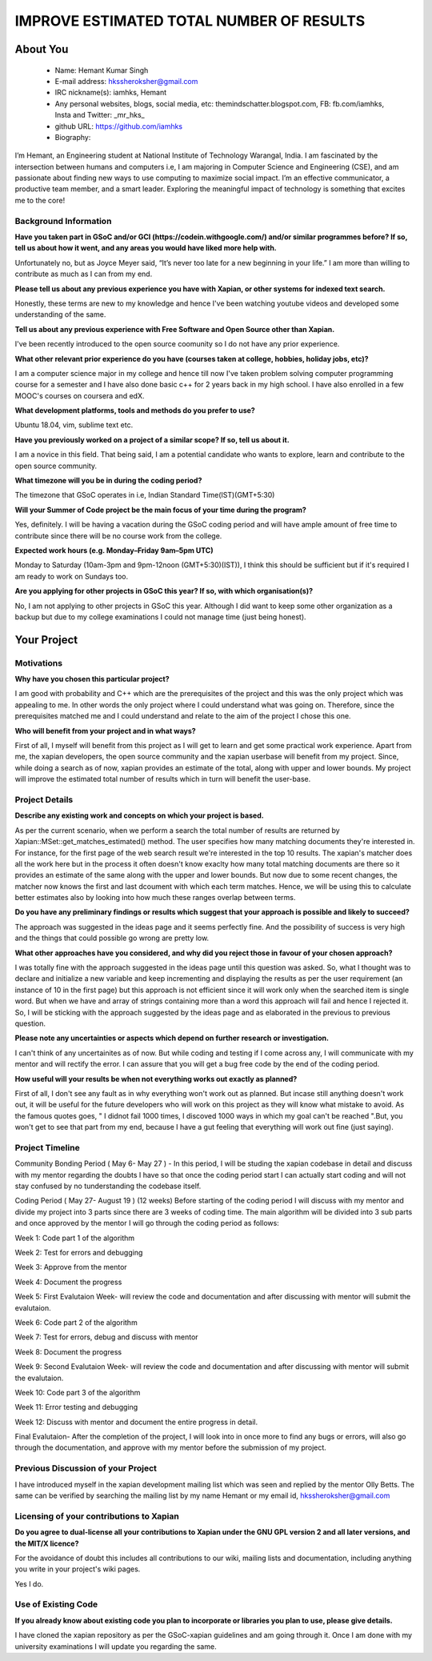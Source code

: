 .. This document is written in reStructuredText, a simple and unobstrusive
.. markup language.  For an introductiont to reStructuredText see:
.. 
.. https://www.sphinx-doc.org/en/master/usage/restructuredtext/basics.html
.. 
.. Lines like this which start with `.. ` are comments which won't appear
.. in the generated output.
.. 
.. To apply for a GSoC project with Xapian, please fill in the template below.
.. Placeholder text for where you're expected to write something says "FILLME"
.. - search for this in the generated PDF to check you haven't missed anything.
.. 
.. See our GSoC Project Ideas List for some suggested project ideas:
.. https://trac.xapian.org/wiki/GSoCProjectIdeas
..
.. You are also most welcome to propose a project based on your own ideas.
.. 
.. From experience the best proposals are ones that are discussed with us and
.. improved in response to feedback.  You can share draft applications with
.. us by forking the git repository containing this file, filling in where
.. it says "FILLME", committing your changes and pushing them to your fork,
.. then opening a pull request to request us to review your draft proposal.
.. You can do this even before applications officially open.
.. 
.. IMPORTANT: Your application is only valid is you upload a PDF of your
.. proposal to the GSoC website at https://summerofcode.withgoogle.com/ - you
.. can generate a PDF of this proposal using "make pdf".  You can update the
.. PDF proposal right up to the deadline by just uploading a new file, so don't
.. leave it until the last minute to upload a version.  The deadline is
.. strictly enforced by Google, with no exceptions no matter how creative your
.. excuse.
.. 
.. If there is additional information which we haven't explicitly asked for
.. which you think is relevant, feel free to include it. For instance, since
.. work on Xapian often draws on academic research, it's important to cite
.. suitable references both to support any position you take (such as
.. 'algorithm X is considered to perform better than algorithm Y') and to show
.. which ideas underpin your project, and how you've had to develop them
.. further to make them practical for Xapian.
.. 
.. You're welcome to include diagrams or other images if you think they're
.. helpful - for how to do this see:
.. https://www.sphinx-doc.org/en/master/usage/restructuredtext/basics.html#images
.. 
.. Please take care to address all relevant questions - attention to detail
.. is important when working with computers!
.. 
.. If you have any questions, feel free to come and chat with us on IRC, or
.. send a mail to the mailing lists.  To answer a very common question, it's
.. the mentors who between them decide which proposals to accept - Google just
.. tell us HOW MANY we can accept (and they tell us that AFTER student
.. applications close).
.. 
.. Here are some useful resources if you want some tips on putting together a
.. good application:
.. 
.. "Writing a Proposal" from the GSoC Student Guide:
.. https://google.github.io/gsocguides/student/writing-a-proposal
.. 
.. "How to write a kick-ass proposal for Google Summer of Code":
.. https://teom.wordpress.com/2012/03/01/how-to-write-a-kick-ass-proposal-for-google-summer-of-code/

=========================================
IMPROVE ESTIMATED TOTAL NUMBER OF RESULTS
=========================================

About You
=========

 * Name: Hemant Kumar Singh     

 * E-mail address: hkssheroksher@gmail.com

 * IRC nickname(s): iamhks, Hemant

 * Any personal websites, blogs, social media, etc: themindschatter.blogspot.com, FB: fb.com/iamhks, Insta and Twitter: _mr_hks_

 * github URL: https://github.com/iamhks

 * Biography: 

.. Tell us a bit about yourself.

I’m Hemant, an Engineering student at National Institute of Technology Warangal, India.
I am fascinated by the intersection between humans and computers i.e, I am majoring in Computer Science and Engineering (CSE), and am passionate about finding new ways to use computing to maximize social impact. I’m an effective communicator, a productive team member, and a smart leader. Exploring the meaningful impact of technology is something that excites me to the core!

Background Information
----------------------



.. The answers to these questions help us understand you better, so that we can
.. help ensure you have an appropriately scoped project and match you up with a
.. suitable mentor or mentors.  So please be honest - it's OK if you don't have
.. much experience, but it's a problem if we aren't aware of that and propose
.. an overly ambitious project.

**Have you taken part in GSoC and/or GCI (https://codein.withgoogle.com/) and/or
similar programmes before?  If so, tell us about how it went, and any areas you
would have liked more help with.**

Unfortunately no, but as Joyce Meyer said, “It’s never too late for a new beginning in your life.” I am more than willing to contribute as much as I can from my end.

**Please tell us about any previous experience you have with Xapian, or other
systems for indexed text search.**

Honestly, these terms are new to my knowledge and hence I've been watching youtube videos and developed some understanding of the same.

**Tell us about any previous experience with Free Software and Open Source
other than Xapian.**

I've been recently introduced to the open source coomunity so I do not have any prior experience.

**What other relevant prior experience do you have (courses taken at college,
hobbies, holiday jobs, etc)?**

I am a computer science major in my college and hence till now I've taken problem solving computer programming course for a semester and I have also done basic c++ for 2 years back in my high school. I have also enrolled in a few MOOC's courses on coursera and edX.

**What development platforms, tools and methods do you prefer to use?**

Ubuntu 18.04, vim, sublime text etc.

**Have you previously worked on a project of a similar scope?  If so, tell us
about it.**

I am a novice in this field. That being said, I am a potential candidate who wants to explore, learn and contribute to the open source community.

**What timezone will you be in during the coding period?**

The timezone that GSoC operates in i.e, Indian Standard Time(IST)(GMT+5:30)

**Will your Summer of Code project be the main focus of your time during the
program?**

Yes, definitely. I will be having a vacation during the GSoC coding period and will have ample amount of free time to contribute since there will be no course work from the college.

**Expected work hours (e.g. Monday–Friday 9am–5pm UTC)**

Monday to Saturday (10am-3pm and 9pm-12noon (GMT+5:30)(IST)), I think this should be sufficient but if it's required I am ready to work on Sundays too. 

**Are you applying for other projects in GSoC this year?  If so, with which
organisation(s)?**

.. We understand students sometimes want to apply to more than one org and
.. we don't have a problem with that, but it's helpful if we're aware of it
.. so that we know how many backup choices we might need.

No, I am not applying to other projects in GSoC this year. Although I did want to keep some other organization as a backup but due to my college examinations I could not manage time (just being honest).

Your Project
============

Motivations
-----------

**Why have you chosen this particular project?**

I am good with probability and C++ which are the prerequisites of the project and this was the only project which was appealing to me. In other words the only project where I could understand what was going on. Therefore, since the prerequisites matched me and I could understand and relate to the aim of the project I chose this one.

**Who will benefit from your project and in what ways?**

.. For example, think about the likely user-base, what they currently have to
.. do and how your project will improve things for them.

First of all, I myself will benefit from this project as I will get to learn and get some practical work experience. Apart from me, the xapian developers, the open source community and the xapian userbase will benefit from my project. Since, while doing a search as of now, xapian provides an estimate of the total, along with upper and lower bounds. My project will improve the estimated total number of results which in turn will benefit the user-base.

Project Details
---------------

.. Please go into plenty of detail in this section.

**Describe any existing work and concepts on which your project is based.**

As per the current scenario, when we perform a search the total number of results are returned by Xapian::MSet::get_matches_estimated() method. The user specifies how many matching documents they're interested in. For instance, for the first page of the web search result we're interested in the top 10 results. The xapian's matcher does all the work here but in the process it often doesn't know exaclty how many total matching documents are there so it provides an estimate of the same along with the upper and lower bounds. But now due to some recent changes, the matcher now knows the first and last dcoument with which each term matches. Hence, we will be using this to calculate better estimates also by looking into how much these ranges overlap between terms.  

**Do you have any preliminary findings or results which suggest that your
approach is possible and likely to succeed?**

The approach was suggested in the ideas page and it seems perfectly fine. And the possibility of success is very high and the things that could possible go wrong are pretty low.

**What other approaches have you considered, and why did you reject those in
favour of your chosen approach?**

I was totally fine with the approach suggested in the ideas page until this question was asked. So, what I thought was to declare and initialize a new variable and keep incrementing and displaying the results as per the user requirement (an instance of 10 in the first page) but this approach is not efficient since it will work only when the searched item is single word. But when we have and array of strings containing more than a word this approach will fail and hence I rejected it. So, I will be sticking with the approach suggested by the ideas page and as elaborated in the previous to previous question.

**Please note any uncertainties or aspects which depend on further research or
investigation.**

I can't think of any uncertainites as of now. But while coding and testing if I come across any, I will communicate with my mentor and will rectify the error. I can assure that you will get a bug free code by the end of the coding period.

**How useful will your results be when not everything works out exactly as
planned?**

First of all, I don't see any fault as in why everything won't work out as planned. But incase still anything doesn't work out, it will be useful for the future developers who will work on this project as they will know what mistake to avoid. As the famous quotes goes, " I didnot fail 1000 times, I discoved 1000 ways in which my goal can't be reached ".But, you won't get to see that part from my end, because I have a gut feeling that everything will work out fine (just saying).

Project Timeline
----------------

.. We want you to think about the order you will work on your project, and
.. how long you think each part will take.  The parts should be AT MOST a
.. week long, or else you won't be able to realistically judge how long
.. they might take.  Even a week is too long really.  Try to break larger
.. tasks down into sub-tasks.
.. 
.. The timeline helps both you and us to know what you should do next, and how
.. on track you are.  Your plan certainly isn't set in stone - as you work on
.. your project, it may become clear that it is better to work on aspects in a
.. different order, or you may some things take longer than expected, and the
.. scope of the project may need to be adjusted.  If you think that's the
.. case during the project, it's better to talk to us about it sooner rather
.. than later.
.. 
.. You should strive to break your project down into a series of stages each of
.. which is in turn divided into the implementation, testing, and documenting of
.. a part of your project. What we're ideally looking for is for each stage to
.. be completed and merged in turn, so that it can be included in a future
.. release of Xapian. Even if you don't manage to achieve everything you
.. planned to, the stages you do complete are more likely to be useful if
.. you've structured your project that way. It also allows us to reliably
.. determine your progress, and should be more satisfying for you - you'll be
.. able to see that you've achieved something useful much sooner!
.. 
.. Look at the dates in the timeline:
.. https://summerofcode.withgoogle.com/how-it-works/
.. 
.. There are about 3 weeks of "community bonding" after accepted students are
.. announced.  During this time you should aim to complete any further research
.. or other issues which need to be done before you can start coding, and to
.. continue to get familiar with the code you'll be working on.  Your mentors
.. are there to help you with this.  We realise that many students have classes
.. and/or exams in this time, so we certainly aren't expecting full time work
.. on your project, but you should aim to complete preliminary work such that
.. you can actually start coding at the start of the coding period.
.. 
.. The coding period is broken into three blocks of about 4 weeks each, with
.. an evaluation after each block.  The evaluations are to help keep you on
.. track, and consist of brief evaluation forms sent to GSoC by both the
.. student and the mentor, and a chance to explicitly review how your project
.. is going with Xapian mentors.
.. 
.. If you will have other commitments during the project time (for example,
.. any university classes or exams, vacations, etc), make sure you include them
.. in your project timeline.

Community Bonding Period ( May 6- May 27 )
- In this period, I will be studing the xapian codebase in detail and discuss with my mentor regarding the doubts I have so that once the coding period start I can actually start coding and will not stay confused by no tunderstanding the codebase itself.

Coding Period ( May 27- August 19 ) (12 weeks)
Before starting of the coding period I will discuss with my mentor and divide my project into 3 parts since there are 3 weeks of coding time. The main algorithm will be divided into 3 sub parts and once approved by the mentor I will go through the coding period as follows:

Week 1: Code part 1 of the algorithm

Week 2: Test for errors and debugging

Week 3: Approve from the mentor

Week 4: Document the progress

Week 5: First Evalutaion Week- will review the code and documentation and after discussing with mentor will submit the evalutaion.

Week 6: Code part 2 of the algorithm

Week 7: Test for errors, debug and discuss with mentor

Week 8: Document the progress

Week 9: Second Evalutaion Week- will review the code and documentation and after discussing with mentor will submit the evalutaion.

Week 10: Code part 3 of the algorithm 

Week 11: Error testing and debugging

Week 12: Discuss with mentor and document the entire progress in detail.

Final Evalutaion- After the completion of the project, I will look into in once more to find any bugs or errors, will also go through the documentation, and approve with my mentor before the submission of my project.

Previous Discussion of your Project
-----------------------------------

.. If you have discussed your project on our mailing lists please provide a
.. link to the discussion in the list archives.  If you've discussed it on
.. IRC, please say so (and the IRC handle you used if not the one given
.. above).

I have introduced myself in the xapian development mailing list which was seen and replied by the mentor Olly Betts. The same can be verified by searching the mailing list by my name Hemant or my email id, hkssheroksher@gmail.com 

Licensing of your contributions to Xapian
-----------------------------------------

**Do you agree to dual-license all your contributions to Xapian under the GNU
GPL version 2 and all later versions, and the MIT/X licence?**

For the avoidance of doubt this includes all contributions to our wiki, mailing
lists and documentation, including anything you write in your project's wiki
pages.

Yes I do.

.. For more details, including the rationale for this with respect to code,
.. please see the "Licensing of patches" section in the "HACKING" document:
.. https://trac.xapian.org/browser/git/xapian-core/HACKING#L1399

Use of Existing Code
--------------------

**If you already know about existing code you plan to incorporate or libraries
you plan to use, please give details.**

I have cloned the xapian repository as per the GSoC-xapian guidelines and am going through it. Once I am done with my university examinations I will update you regarding the same.

.. Code reuse is often a desirable thing, but we need to have a clear
.. provenance for the code in our repository, and to ensure any dependencies
.. don't have conflicting licenses.  So if you plan to use or end up using code
.. which you didn't write yourself as part of the project, it is very important
